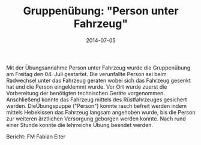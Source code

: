 #+TITLE: Gruppenübung: "Person unter Fahrzeug"
#+DATE: 2014-07-05
#+FACEBOOK_URL: 

Mit der Übungsannahme Person unter Fahrzeug wurde die Gruppenübung am Freitag den 04. Juli gestartet. Die verunfallte Person sei beim Radwechsel unter das Fahrzeug geraten wobei sich das Fahrzeug gesenkt hat und die Person eingeklemmt wurde. Vor Ort wurde zuerst die Vorbereitung der benötigten technischen Geräte vorgenommen. Anschließend konnte das Fahrzeug mittels des Rüstfahrzeuges gesichert werden. DieÜbungspuppe ("Person") konnte rasch befreit werden indem mittels Hebekissen das Fahrzeug langsam angehoben wurde, bis die Person zur weiteren ärztlichen Versorgung geborgen werden konnte. Nach rund einer Stunde konnte die lehrreiche Übung beendet werden.

Bericht: FM Fabian Eiter
